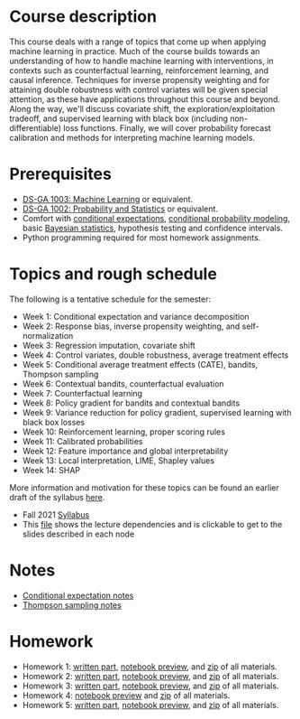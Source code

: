 * COMMENT Basic Information
- *Instructor*: David Rosenberg
- *Term*: Fall 2021

* Course description
This course deals with a range of topics that come up when applying machine learning in practice.  Much of the course builds towards an understanding of how to handle machine learning with interventions, in contexts such as counterfactual learning, reinforcement learning, and causal inference. Techniques for inverse propensity weighting and for attaining double robustness with control variates will be given special attention, as these have applications throughout this course and beyond. Along the way, we'll discuss covariate shift, the exploration/exploitation tradeoff, and supervised learning with black box (including non-differentiable) loss functions.  Finally, we will cover probability forecast calibration and methods for interpreting machine learning models.

* Prerequisites
- [[https://davidrosenberg.github.io/ml2018/][DS-GA 1003: Machine Learning]] or equivalent.
- [[https://cims.nyu.edu/~cfgranda/pages/DSGA1002_fall17/index.html][DS-GA 1002: Probability and Statistics]] or equivalent.
- Comfort with [[https://davidrosenberg.github.io/mlcourse/Notes/conditional-expectations.pdf][conditional expectations]], [[https://davidrosenberg.github.io/mlcourse/Archive/2018/Lectures/06a.conditional-probability-models.pdf][conditional probability modeling]], basic [[https://davidrosenberg.github.io/mlcourse/Archive/2018/Lectures/08a.bayesian-methods.pdf][Bayesian statistics]], hypothesis testing and confidence intervals.
- Python programming required for most homework assignments.

* Topics and rough schedule
The following is a tentative schedule for the semester:
- Week 1: Conditional expectation and variance decomposition
- Week 2: Response bias, inverse propensity weighting, and self-normalization
- Week 3: Regression imputation, covariate shift
- Week 4: Control variates, double robustness, average treatment effects
- Week 5: Conditional average treatment effects (CATE), bandits, Thompson sampling
- Week 6: Contextual bandits, counterfactual evaluation
- Week 7: Counterfactual learning
- Week 8: Policy gradient for bandits and contextual bandits
- Week 9: Variance reduction for policy gradient, supervised learning with black box losses  
- Week 10: Reinforcement learning, proper scoring rules
- Week 11: Calibrated probabilities
- Week 12: Feature importance and global interpretability
- Week 13: Local interpretation, LIME, Shapley values
- Week 14: SHAP  

More information and motivation for these topics can be found an earlier draft of the syllabus [[https://davidrosenberg.github.io/mlcourse/syllabus-dsga3001-ttml-sp2021.pdf][here]].

- Fall 2021 [[https://davidrosenberg.github.io/ttml2021fall/syllabus.pdf][Syllabus]]
- This [[https://davidrosenberg.github.io/ttml2021fall/lecture-graph.pdf][file]] shows the lecture dependencies and is clickable to get to the slides described in each node

* Notes
- [[https://davidrosenberg.github.io/ttml2021fall/background/conditional-expectation-notes.pdf][Conditional expectation notes]]
- [[https://davidrosenberg.github.io/ttml2021fall/bandits/thompson-sampling-notes.pdf][Thompson sampling notes]]

* Homework
- Homework 1: [[https://davidrosenberg.github.io/ttml2021fall/homework/hw1-ipw/hw1-ipw.pdf][written part]], [[https://nbviewer.jupyter.org/github/davidrosenberg/ttml2021fall/blob/main/homework/hw1-ipw/code/hw1-ipw.ipynb][notebook preview]], and [[https://davidrosenberg.github.io/ttml2021fall/homework/hw1-ipw.zip][zip]] of all materials.
- Homework 2: [[https://davidrosenberg.github.io/ttml2021fall/homework/hw2-aipw/hw2-aipw.pdf][written part]], [[https://nbviewer.jupyter.org/github/davidrosenberg/ttml2021fall/blob/main/homework/hw2-aipw/code/hw2.ipynb][notebook preview]], and [[https://davidrosenberg.github.io/ttml2021fall/homework/hw2-aipw.zip][zip]] of all materials.
- Homework 3: [[https://davidrosenberg.github.io/ttml2021fall/homework/hw3/hw3.pdf][written part]], [[https://nbviewer.jupyter.org/github/davidrosenberg/ttml2021fall/blob/main/homework/hw3/code/hw3-policy-eval.ipynb][notebook preview]], and [[https://davidrosenberg.github.io/ttml2021fall/homework/hw3.zip][zip]] of all materials.
- Homework 4: [[https://nbviewer.jupyter.org/github/davidrosenberg/ttml2021fall/blob/main//homework/hw4/code/hw4.ipynb][notebook preview]] and [[https://davidrosenberg.github.io/ttml2021fall/homework/hw4.zip][zip]] of all materials.
- Homework 5: [[https://davidrosenberg.github.io/ttml2021fall/homework/hw5/hw5.pdf][written part]], [[https://nbviewer.jupyter.org/github/davidrosenberg/ttml2021fall/blob/main/homework/hw5/code/hw5.ipynb][notebook preview]], and [[https://davidrosenberg.github.io/ttml2021fall/homework/hw5.zip][zip]] of all materials.
